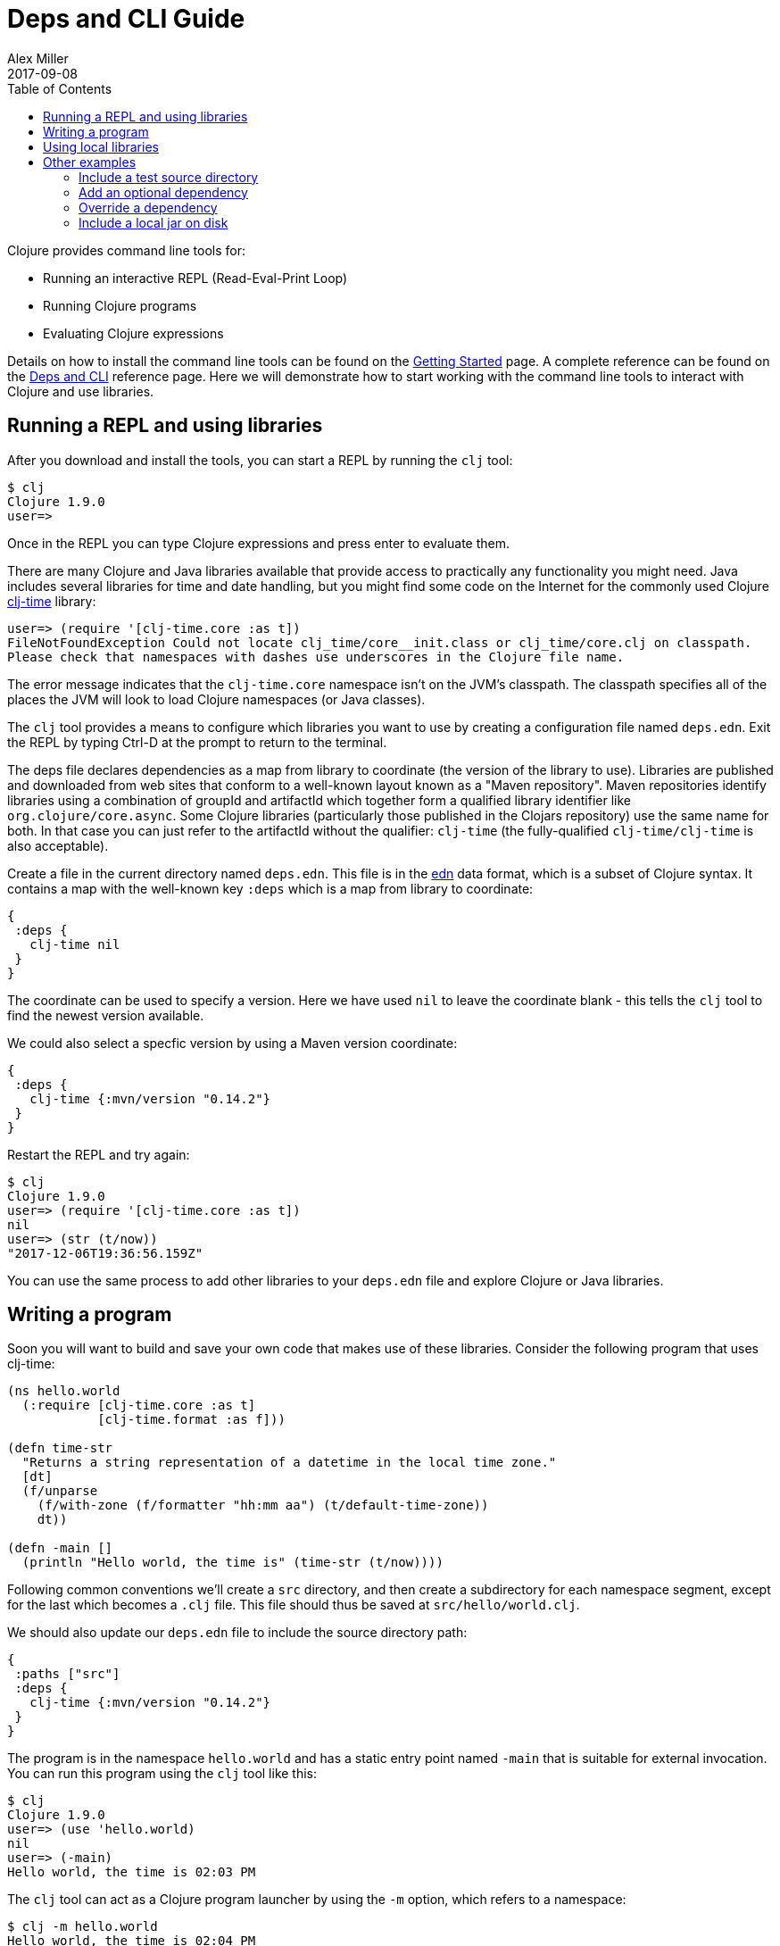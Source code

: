 = Deps and CLI Guide
Alex Miller
2017-09-08
:type: guides
:toc: macro
:icons: font

ifdef::env-github,env-browser[:outfilesuffix: .adoc]

toc::[]

Clojure provides command line tools for:

* Running an interactive REPL (Read-Eval-Print Loop)
* Running Clojure programs
* Evaluating Clojure expressions

Details on how to install the command line tools can be found on the <<getting_started#,Getting Started>> page. A complete reference can be found on the <<xref/../../reference/deps_and_cli#,Deps and CLI>> reference page. Here we will demonstrate how to start working with the command line tools to interact with Clojure and use libraries.

== Running a REPL and using libraries

After you download and install the tools, you can start a REPL by running the `clj` tool:

[source,shell]
----
$ clj
Clojure 1.9.0
user=>
----

Once in the REPL you can type Clojure expressions and press enter to evaluate them.

There are many Clojure and Java libraries available that provide access to practically any functionality you might need. Java includes several libraries for time and date handling, but you might find some code on the Internet for the commonly used Clojure https://github.com/clj-time/clj-time[clj-time] library:

[source,clojure]
----
user=> (require '[clj-time.core :as t])
FileNotFoundException Could not locate clj_time/core__init.class or clj_time/core.clj on classpath.
Please check that namespaces with dashes use underscores in the Clojure file name.
----

The error message indicates that the `clj-time.core` namespace isn't on the JVM's classpath. The classpath specifies all of the places the JVM will look to load Clojure namespaces (or Java classes).

The `clj` tool provides a means to configure which libraries you want to use by creating a configuration file named `deps.edn`. Exit the REPL by typing Ctrl-D at the prompt to return to the terminal.

The deps file declares dependencies as a map from library to coordinate (the version of the library to use). Libraries are published and downloaded from web sites that conform to a well-known layout known as a "Maven repository". Maven repositories identify libraries using a combination of groupId and artifactId which together form a qualified library identifier like `org.clojure/core.async`. Some Clojure libraries (particularly those published in the Clojars repository) use the same name for both. In that case you can just refer to the artifactId without the qualifier: `clj-time` (the fully-qualified `clj-time/clj-time` is also acceptable).
 
Create a file in the current directory named `deps.edn`. This file is in the https://github.com/edn-format/edn[edn] data format, which is a subset of Clojure syntax. It contains a map with the well-known key `:deps` which is a map from library to coordinate:

[source,clojure]
----
{
 :deps {
   clj-time nil
 }
}
----

The coordinate can be used to specify a version. Here we have used `nil` to leave the coordinate blank - this tells the `clj` tool to find the newest version available.

We could also select a specfic version by using a Maven version coordinate:

[source,clojure]
----
{ 
 :deps {
   clj-time {:mvn/version "0.14.2"}
 }
}
----

Restart the REPL and try again:

[source,clojure]
----
$ clj
Clojure 1.9.0
user=> (require '[clj-time.core :as t])
nil
user=> (str (t/now))
"2017-12-06T19:36:56.159Z"
----

You can use the same process to add other libraries to your `deps.edn` file and explore Clojure or Java libraries.

== Writing a program

Soon you will want to build and save your own code that makes use of these libraries. Consider the following program that uses clj-time:

[source,clojure]
----
(ns hello.world
  (:require [clj-time.core :as t]
            [clj-time.format :as f]))

(defn time-str
  "Returns a string representation of a datetime in the local time zone."
  [dt]
  (f/unparse
    (f/with-zone (f/formatter "hh:mm aa") (t/default-time-zone))
    dt))

(defn -main []
  (println "Hello world, the time is" (time-str (t/now))))
----

Following common conventions we'll create a `src` directory, and then create a subdirectory for each namespace segment, except for the last which becomes a `.clj` file. This file should thus be saved at `src/hello/world.clj`.

We should also update our `deps.edn` file to include the source directory path:

[source,clojure]
----
{
 :paths ["src"]
 :deps {
   clj-time {:mvn/version "0.14.2"}
 }
}
----

The program is in the namespace `hello.world` and has a static entry point named `-main` that is suitable for external invocation. You can run this program using the `clj` tool like this:

[source,shell]
----
$ clj
Clojure 1.9.0
user=> (use 'hello.world)
nil
user=> (-main)
Hello world, the time is 02:03 PM
----

The `clj` tool can act as a Clojure program launcher by using the `-m` option, which refers to a namespace:

[source,shell]
----
$ clj -m hello.world
Hello world, the time is 02:04 PM
----

And finally, the `clj` tool can also evaluate one or more expressions directly from the command line:

[source,shell]
----
$ clj -e "(use 'hello.world) (-main)"
Hello world, the time is 02:05 PM
----

== Using local libraries

After a while you might decide to break a library out of this application. The `clj` tool uses local coordinates to support projects that exist only on your local disk. Let's extract the clj-time parts of this application out into a library called hello/time.

In a new directory, use the deps.edn file you already have, and create a file `src/hello/time.clj`:

[source,clojure]
----
(ns hello.time
  (:require [clj-time.core :as t]
            [clj-time.format :as f]))

(defn now
  "Returns the current datetime"
  []
  (t/now))

(defn time-str
  "Returns a string representation of a datetime in the local time zone."
  [dt]
  (f/unparse
    (f/with-zone (f/formatter "hh:mm aa") (t/default-time-zone))
    dt))
----

Then our application is reduced to:

[source,clojure]
----
(ns hello.world
  (:require [hello.time :as ht]))

(defn -main []
  (println "Hello world, the time is" (ht/time-str (ht/now))))
----

To create the dependency on the other local project, create a new `deps.edn`:

[source,clojure]
----
{
 :paths ["src"]
 :deps {
   hello/time {:local/root "../time"}
 }
}
----

Where the local coordinate refers to the root directory of the hello/time library.

You can then test everything by running the application:

[source,shell]
----
clj -m hello.world
Hello world, the time is 02:07 PM
----

As your program gets more involved you might need to create variations on the standard classpath. The Clojure tools support these using aliases, which are parts of the deps file that are only used when the corresponding alias is supplied. Some of the things you can do are:

* <<deps_and_cli#extra_paths,Include a test source directory>>
* <<deps_and_cli#extra_deps,Add an optional dependency>>
* <<deps_and_cli#override_deps,Override a dependency version>>
* <<deps_and_cli#local_jar,Use a local jar on disk>>

== Other examples

[[extra_paths]]
=== Include a test source directory

Typically, the project classpath includes only the project source, not its test source by default. You can add extra paths as modifications to the primary classpath in the make-classpath step of the classpath construction. To do so, add an alias `:test` that includes the extra relative source path `"test"`:

[source,clojure]
----
{
 :deps {
   org.clojure/core.async {:mvn/version "0.3.465"}
 }
 :aliases {
   :test {:extra-paths ["test"]}
 }
}
----

Apply that classpath modification and examine the modified classpath by invoking `clj -C:test -Spath`:

[source,shell]
----
$ clj -C:test -Spath
src:
test:
/Users/me/.m2/repository/org/clojure/clojure/1.9.0/clojure-1.9.0.jar:
/Users/me/.m2/repository/org/clojure/tools.analyzer/0.6.9/tools.analyzer-0.6.9.jar:
... same as before
----

Note that the test dir is now included in the classpath.

[[extra_deps]]
=== Add an optional dependency

Aliases in the `deps.edn` file can also be used to add optional dependencies that affect the classpath:

[source,clojure]
----
{
 :aliases {
   :bench {:extra-deps {criterium {:mvn/version "0.4.4"}}}
 }
}
----

Here the `:bench` alias is used to add an extra dependency, namely the criterium benchmarking library.

You can add this dependency to your classpath by adding the `:bench` alias to modify the dependency resolution: `clj -R:bench`.

[[override_deps]]
=== Override a dependency

You can use multiple aliases in combination. For example this `deps.edn` file defines two aliases - `:old-async` to force the use of an older core.async version and `:bench` to add an extra dependency:

[source,clojure]
----
{
 :deps {
   org.clojure/core.async {:mvn/version "0.3.465"}
 }
 :aliases {
   :old-async {:override-deps {org.clojure/core.async {:mvn/version "0.3.426"}}}
   :bench {:extra-deps {criterium {:mvn/version "0.4.4"}}}
 }
}
----

Activate both aliases as follows: `clj -R:bench:old-sync`.

[[local_jar]]
=== Include a local jar on disk

Occasionally you may need to refer directly to a jar on disk that is not present in a Maven repository, such as a database driver jar.

Specify local jar dependencies with a local coordinate that points directly to a jar file instead of a directory:

[source,clojure]
----
{
 :deps {
   org.clojure/clojure {:mvn/version "1.9.0"}
   oracle/driver {:local/root "/path/to/db/driver.jar"}
 }
}
----

